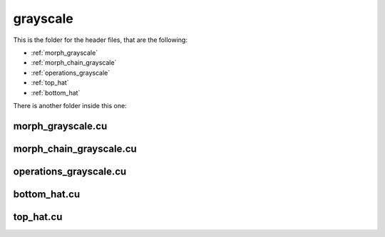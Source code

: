 grayscale
#########

This is the folder for the header files, that are the following:

- :ref:`morph_grayscale`
- :ref:`morph_chain_grayscale`
- :ref:`operations_grayscale`
- :ref:`top_hat`
- :ref:`bottom_hat`

There is another folder inside this one:

.. _morph_grayscale:

morph_grayscale.cu
******************

.. doxygenfile:: morph_grayscale.cu


.. _morph_chain_grayscale:

morph_chain_grayscale.cu
************************

.. doxygenfile:: morph_chain_grayscale.cu


.. _operations_grayscale:

operations_grayscale.cu
***********************

.. doxygenfile:: operations_grayscale.cu

.. _bottom_hat:

bottom_hat.cu
*************

.. doxygenfile:: bottom_hat.cu

.. _top_hat:

top_hat.cu
*************

.. doxygenfile:: top_hat.cu

